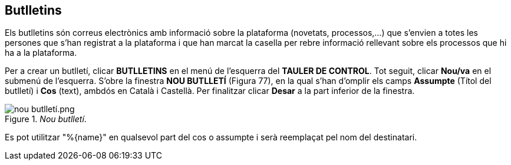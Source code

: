 [[h.8omhnwxw9w0d]]
[[h.2ce457m]]
== Butlletins

Els butlletins són correus electrònics amb informació sobre la plataforma (novetats, processos,...) que s’envien a totes les persones que s’han registrat a la plataforma i que han marcat la casella per rebre informació rellevant sobre els processos que hi ha a la plataforma.

Per a crear un butlletí, clicar **BUTLLETINS** en el menú de l’esquerra del **TAULER DE CONTROL**. Tot seguit, clicar **Nou/va** en el submenú de l’esquerra. S’obre la finestra **NOU BUTLLETÍ** (Figura 77), en la qual s’han d’omplir els camps **Assumpte** (Títol del butlletí) i **Cos** (text), ambdós en Català i Castellà. Per finalitzar clicar **Desar** a la part inferior de la finestra.

[#Nou butlletí.fig]
._Nou butlletí_.
image::images/image29.png[nou butlletí.png]

Es pot utilitzar "%\{name}" en qualsevol part del cos o assumpte i serà reemplaçat pel nom del destinatari.
